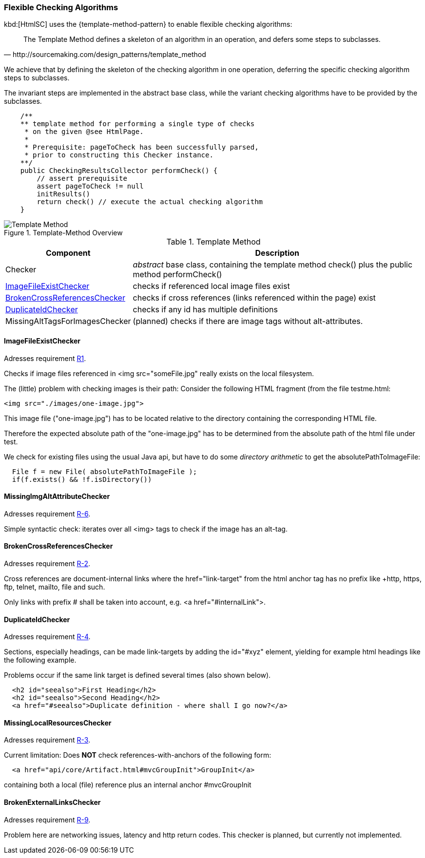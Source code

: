 [[checking-concept]]
=== Flexible Checking Algorithms
kbd:[HtmlSC] uses the {template-method-pattern} to enable flexible checking algorithms:

[quote, http://sourcemaking.com/design_patterns/template_method]
The Template Method defines a skeleton of an algorithm in an operation, and defers some steps to subclasses.

We achieve that by defining the skeleton of the checking algorithm in one operation, deferring the specific checking algorithm steps to subclasses.

The invariant steps are implemented in the abstract base class, while the variant checking algorithms have to be provided by the subclasses.

[source, groovy]
    /**
    ** template method for performing a single type of checks
     * on the given @see HtmlPage.
     *
     * Prerequisite: pageToCheck has been successfully parsed,
     * prior to constructing this Checker instance.
    **/
    public CheckingResultsCollector performCheck() {
        // assert prerequisite
        assert pageToCheck != null
        initResults()
        return check() // execute the actual checking algorithm
    }



image::template-method.png["Template Method", title="Template-Method Overview"]

[options="header", cols="1,4"]
.Template Method
|===
| Component | Description
| Checker                           | _abstract_ base class, containing the template method +check()+
                                        plus the public method +performCheck()+
| <<ImageFileExistChecker>>         | checks if referenced local image files exist
| <<BrokenCrossReferencesChecker>>  | checks if cross references (links referenced within the page) exist
| <<DuplicateIdChecker>>            | checks if any id has multiple definitions
| MissingAltTagsForImagesChecker    | (planned) checks if there are image tags without alt-attributes.
|===


==== ImageFileExistChecker

[small]#Adresses requirement <<Types of Sanity Checks, R1>>.#

Checks if image files referenced in +<img src="someFile.jpg"+ really
exists on the local filesystem.

The (little) problem with checking images is their path: Consider the following
HTML fragment (from the file +testme.html+:


[source, html]
<img src="./images/one-image.jpg">


This image file ("one-image.jpg") has to be located relative to the directory
containing the corresponding HTML file.

Therefore the expected absolute path of the "one-image.jpg" has to be determined
from the absolute path of the html file under test.

We check for existing files using the usual Java api, but have to do some
_directory arithmetic_ to get the +absolutePathToImageFile+:

[source, java]
  File f = new File( absolutePathToImageFile );
  if(f.exists() && !f.isDirectory())


==== MissingImgAltAttributeChecker
[small]#Adresses requirement <<Types of Sanity Checks, R-6>>.#

Simple syntactic check: iterates over all <img> tags to check
if the image has an alt-tag.


==== BrokenCrossReferencesChecker
[small]#Adresses requirement <<Types of Sanity Checks, R-2>>.#

Cross references are document-internal links where the +href="link-target" from the html anchor
tag has no prefix like +http+, +https+, +ftp+, +telnet+, +mailto+, +file+ and such.

Only links with prefix +#+ shall be taken into account, e.g. +<a href="#internalLink">+.


==== DuplicateIdChecker

[small]#Adresses requirement <<Types of Sanity Checks, R-4>>.#

Sections, especially headings, can be made link-targets by adding the +id="#xyz"+ element,
yielding for example html headings like the following example.

Problems occur if the same link target is defined several times (also shown below).

[source,html]
  <h2 id="seealso">First Heading</h2>
  <h2 id="seealso">Second Heading</h2>
  <a href="#seealso">Duplicate definition - where shall I go now?</a>


==== MissingLocalResourcesChecker

[small]#Adresses requirement <<Types of Sanity Checks, R-3>>.#

Current limitation: Does *NOT* check references-with-anchors of the following form:

[source,html]
  <a href="api/core/Artifact.html#mvcGroupInit">GroupInit</a>

containing both a local (file) reference plus an internal anchor +#mvcGroupInit+




==== BrokenExternalLinksChecker

[small]#Adresses requirement <<Types of Sanity Checks, R-9>>.#

Problem here are networking issues, latency and http return codes. This checker is planned,
but currently not implemented.

